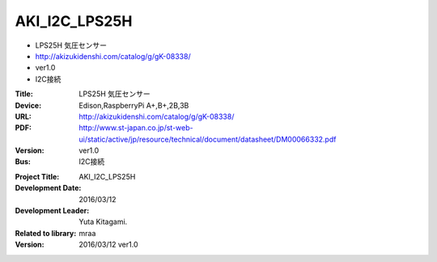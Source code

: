 =================================================
AKI_I2C_LPS25H
=================================================





- LPS25H 気圧センサー
- http://akizukidenshi.com/catalog/g/gK-08338/
- ver1.0
- I2C接続

:Title: LPS25H 気圧センサー
:Device: Edison,RaspberryPi A+,B+,2B,3B
:URL: http://akizukidenshi.com/catalog/g/gK-08338/
:PDF: http://www.st-japan.co.jp/st-web-ui/static/active/jp/resource/technical/document/datasheet/DM00066332.pdf
:Version: ver1.0
:Bus: I2C接続

.. image:: img/LPS25H.png
    :width: 480px



:Project Title: AKI_I2C_LPS25H
:Development Date:  2016/03/12
:Development Leader: Yuta Kitagami.
:Related to library: mraa
:Version:  2016/03/12   ver1.0
